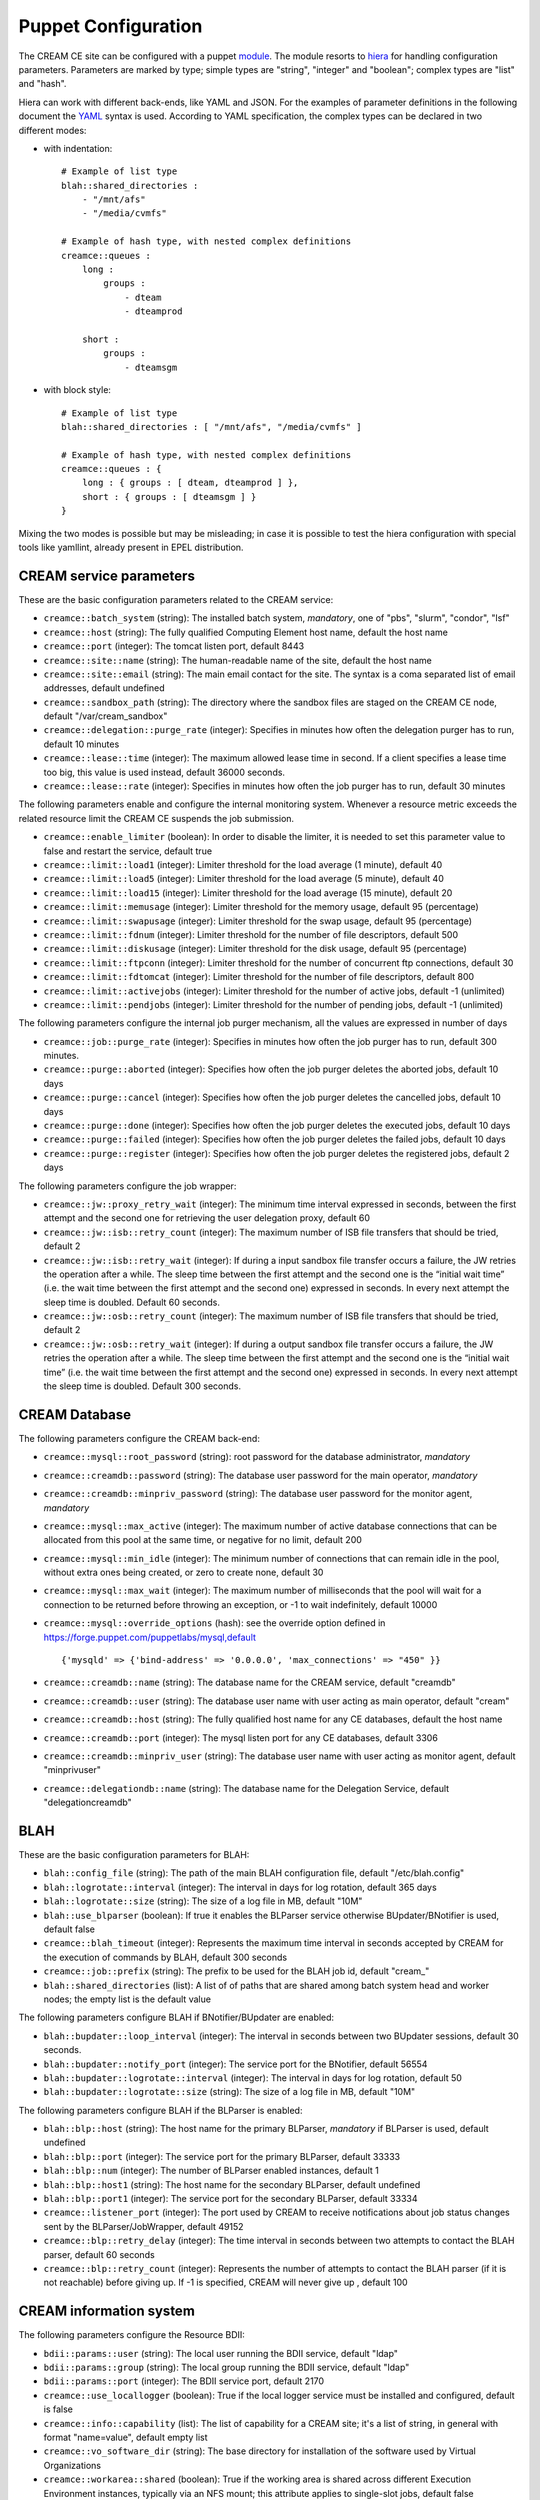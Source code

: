 Puppet Configuration
====================

The CREAM CE site can be configured with a puppet
`module <https://forge.puppet.com/infnpd/creamce>`__. The module resorts
to `hiera <https://puppet.com/docs/puppet/5.3/hiera_intro.html>`__ for
handling configuration parameters. Parameters are marked by type; simple
types are "string", "integer" and "boolean"; complex types are "list"
and "hash".

Hiera can work with different back-ends, like YAML and JSON. For the
examples of parameter definitions in the following document the
`YAML <http://yaml.org/spec/1.2/spec.html>`__ syntax is used. According
to YAML specification, the complex types can be declared in two
different modes:

-  with indentation:

   ::

       # Example of list type
       blah::shared_directories :
           - "/mnt/afs"
           - "/media/cvmfs"

       # Example of hash type, with nested complex definitions
       creamce::queues :
           long :
               groups :
                   - dteam
                   - dteamprod

           short :
               groups :
                   - dteamsgm

           

-  with block style:

   ::

       # Example of list type
       blah::shared_directories : [ "/mnt/afs", "/media/cvmfs" ]

       # Example of hash type, with nested complex definitions
       creamce::queues : {
           long : { groups : [ dteam, dteamprod ] },
           short : { groups : [ dteamsgm ] }
       }
           

Mixing the two modes is possible but may be misleading; in case it is
possible to test the hiera configuration with special tools like
yamllint, already present in EPEL distribution.

CREAM service parameters
------------------------

These are the basic configuration parameters related to the CREAM
service:

-  ``creamce::batch_system`` (string): The installed batch system,
   *mandatory*, one of "pbs", "slurm", "condor", "lsf"

-  ``creamce::host`` (string): The fully qualified Computing Element
   host name, default the host name

-  ``creamce::port`` (integer): The tomcat listen port, default 8443

-  ``creamce::site::name`` (string): The human-readable name of the
   site, default the host name

-  ``creamce::site::email`` (string): The main email contact for the
   site. The syntax is a coma separated list of email addresses, default
   undefined

-  ``creamce::sandbox_path`` (string): The directory where the sandbox
   files are staged on the CREAM CE node, default "/var/cream\_sandbox"

-  ``creamce::delegation::purge_rate`` (integer): Specifies in minutes
   how often the delegation purger has to run, default 10 minutes

-  ``creamce::lease::time`` (integer): The maximum allowed lease time in
   second. If a client specifies a lease time too big, this value is
   used instead, default 36000 seconds.

-  ``creamce::lease::rate`` (integer): Specifies in minutes how often
   the job purger has to run, default 30 minutes

The following parameters enable and configure the internal monitoring
system. Whenever a resource metric exceeds the related resource limit
the CREAM CE suspends the job submission.

-  ``creamce::enable_limiter`` (boolean): In order to disable the
   limiter, it is needed to set this parameter value to false and
   restart the service, default true

-  ``creamce::limit::load1`` (integer): Limiter threshold for the load
   average (1 minute), default 40

-  ``creamce::limit::load5`` (integer): Limiter threshold for the load
   average (5 minute), default 40

-  ``creamce::limit::load15`` (integer): Limiter threshold for the load
   average (15 minute), default 20

-  ``creamce::limit::memusage`` (integer): Limiter threshold for the
   memory usage, default 95 (percentage)

-  ``creamce::limit::swapusage`` (integer): Limiter threshold for the
   swap usage, default 95 (percentage)

-  ``creamce::limit::fdnum`` (integer): Limiter threshold for the number
   of file descriptors, default 500

-  ``creamce::limit::diskusage`` (integer): Limiter threshold for the
   disk usage, default 95 (percentage)

-  ``creamce::limit::ftpconn`` (integer): Limiter threshold for the
   number of concurrent ftp connections, default 30

-  ``creamce::limit::fdtomcat`` (integer): Limiter threshold for the
   number of file descriptors, default 800

-  ``creamce::limit::activejobs`` (integer): Limiter threshold for the
   number of active jobs, default -1 (unlimited)

-  ``creamce::limit::pendjobs`` (integer): Limiter threshold for the
   number of pending jobs, default -1 (unlimited)

The following parameters configure the internal job purger mechanism,
all the values are expressed in number of days

-  ``creamce::job::purge_rate`` (integer): Specifies in minutes how
   often the job purger has to run, default 300 minutes.

-  ``creamce::purge::aborted`` (integer): Specifies how often the job
   purger deletes the aborted jobs, default 10 days

-  ``creamce::purge::cancel`` (integer): Specifies how often the job
   purger deletes the cancelled jobs, default 10 days

-  ``creamce::purge::done`` (integer): Specifies how often the job
   purger deletes the executed jobs, default 10 days

-  ``creamce::purge::failed`` (integer): Specifies how often the job
   purger deletes the failed jobs, default 10 days

-  ``creamce::purge::register`` (integer): Specifies how often the job
   purger deletes the registered jobs, default 2 days

The following parameters configure the job wrapper:

-  ``creamce::jw::proxy_retry_wait`` (integer): The minimum time
   interval expressed in seconds, between the first attempt and the
   second one for retrieving the user delegation proxy, default 60

-  ``creamce::jw::isb::retry_count`` (integer): The maximum number of
   ISB file transfers that should be tried, default 2

-  ``creamce::jw::isb::retry_wait`` (integer): If during a input sandbox
   file transfer occurs a failure, the JW retries the operation after a
   while. The sleep time between the first attempt and the second one is
   the “initial wait time” (i.e. the wait time between the first attempt
   and the second one) expressed in seconds. In every next attempt the
   sleep time is doubled. Default 60 seconds.

-  ``creamce::jw::osb::retry_count`` (integer): The maximum number of
   ISB file transfers that should be tried, default 2

-  ``creamce::jw::osb::retry_wait`` (integer): If during a output
   sandbox file transfer occurs a failure, the JW retries the operation
   after a while. The sleep time between the first attempt and the
   second one is the “initial wait time” (i.e. the wait time between the
   first attempt and the second one) expressed in seconds. In every next
   attempt the sleep time is doubled. Default 300 seconds.

CREAM Database
--------------

The following parameters configure the CREAM back-end:

-  ``creamce::mysql::root_password`` (string): root password for the
   database administrator, *mandatory*

-  ``creamce::creamdb::password`` (string): The database user password
   for the main operator, *mandatory*

-  ``creamce::creamdb::minpriv_password`` (string): The database user
   password for the monitor agent, *mandatory*

-  ``creamce::mysql::max_active`` (integer): The maximum number of
   active database connections that can be allocated from this pool at
   the same time, or negative for no limit, default 200

-  ``creamce::mysql::min_idle`` (integer): The minimum number of
   connections that can remain idle in the pool, without extra ones
   being created, or zero to create none, default 30

-  ``creamce::mysql::max_wait`` (integer): The maximum number of
   milliseconds that the pool will wait for a connection to be returned
   before throwing an exception, or -1 to wait indefinitely, default
   10000

-  ``creamce::mysql::override_options`` (hash): see the override option
   defined in https://forge.puppet.com/puppetlabs/mysql,default

   ::

       {'mysqld' => {'bind-address' => '0.0.0.0', 'max_connections' => "450" }}

-  ``creamce::creamdb::name`` (string): The database name for the CREAM
   service, default "creamdb"

-  ``creamce::creamdb::user`` (string): The database user name with user
   acting as main operator, default "cream"

-  ``creamce::creamdb::host`` (string): The fully qualified host name
   for any CE databases, default the host name

-  ``creamce::creamdb::port`` (integer): The mysql listen port for any
   CE databases, default 3306

-  ``creamce::creamdb::minpriv_user`` (string): The database user name
   with user acting as monitor agent, default "minprivuser"

-  ``creamce::delegationdb::name`` (string): The database name for the
   Delegation Service, default "delegationcreamdb"

BLAH
----

These are the basic configuration parameters for BLAH:

-  ``blah::config_file`` (string): The path of the main BLAH
   configuration file, default "/etc/blah.config"

-  ``blah::logrotate::interval`` (integer): The interval in days for log
   rotation, default 365 days

-  ``blah::logrotate::size`` (string): The size of a log file in MB,
   default "10M"

-  ``blah::use_blparser`` (boolean): If true it enables the BLParser
   service otherwise BUpdater/BNotifier is used, default false

-  ``creamce::blah_timeout`` (integer): Represents the maximum time
   interval in seconds accepted by CREAM for the execution of commands
   by BLAH, default 300 seconds

-  ``creamce::job::prefix`` (string): The prefix to be used for the BLAH
   job id, default "cream\_"

-  ``blah::shared_directories`` (list): A list of of paths that are
   shared among batch system head and worker nodes; the empty list is
   the default value

The following parameters configure BLAH if BNotifier/BUpdater are
enabled:

-  ``blah::bupdater::loop_interval`` (integer): The interval in seconds
   between two BUpdater sessions, default 30 seconds.

-  ``blah::bupdater::notify_port`` (integer): The service port for the
   BNotifier, default 56554

-  ``blah::bupdater::logrotate::interval`` (integer): The interval in
   days for log rotation, default 50

-  ``blah::bupdater::logrotate::size`` (string): The size of a log file
   in MB, default "10M"

The following parameters configure BLAH if the BLParser is enabled:

-  ``blah::blp::host`` (string): The host name for the primary BLParser,
   *mandatory* if BLParser is used, default undefined

-  ``blah::blp::port`` (integer): The service port for the primary
   BLParser, default 33333

-  ``blah::blp::num`` (integer): The number of BLParser enabled
   instances, default 1

-  ``blah::blp::host1`` (string): The host name for the secondary
   BLParser, default undefined

-  ``blah::blp::port1`` (integer): The service port for the secondary
   BLParser, default 33334

-  ``creamce::listener_port`` (integer): The port used by CREAM to
   receive notifications about job status changes sent by the
   BLParser/JobWrapper, default 49152

-  ``creamce::blp::retry_delay`` (integer): The time interval in seconds
   between two attempts to contact the BLAH parser, default 60 seconds

-  ``creamce::blp::retry_count`` (integer): Represents the number of
   attempts to contact the BLAH parser (if it is not reachable) before
   giving up. If -1 is specified, CREAM will never give up , default 100

CREAM information system
------------------------

The following parameters configure the Resource BDII:

-  ``bdii::params::user`` (string): The local user running the BDII
   service, default "ldap"

-  ``bdii::params::group`` (string): The local group running the BDII
   service, default "ldap"

-  ``bdii::params::port`` (integer): The BDII service port, default 2170

-  ``creamce::use_locallogger`` (boolean): True if the local logger
   service must be installed and configured, default is false

-  ``creamce::info::capability`` (list): The list of capability for a
   CREAM site; it's a list of string, in general with format
   "name=value", default empty list

-  ``creamce::vo_software_dir`` (string): The base directory for
   installation of the software used by Virtual Organizations

-  ``creamce::workarea::shared`` (boolean): True if the working area is
   shared across different Execution Environment instances, typically
   via an NFS mount; this attribute applies to single-slot jobs, default
   false

-  ``creamce::workarea::guaranteed`` (boolean): True if the job is
   guaranteed the full extent of the WorkingAreaTotal; this attribute
   applies to single-slot jobs, default false

-  ``creamce::workarea::total`` (integer): Total size in GB of the
   working area available to all single-slot jobs, default 0

-  ``creamce::workarea::free`` (integer): The amount of free space in GB
   currently available in the working area to all single-slot jobs,
   default 0 GB

-  ``creamce::workarea::lifetime`` (integer): The minimum guaranteed
   lifetime in seconds of the files created by single-slot jobs in the
   working area, default 0 seconds

-  ``creamce::workarea::mslot_total`` (integer): The total size in GB of
   the working area available to all the multi-slot Grid jobs shared
   across all the Execution Environments, default 0GB

-  ``creamce::workarea::mslot_free`` (integer): The amount of free space
   in GB currently available in the working area to all multi-slot jobs
   shared across all the Execution Environments, default 0 GB

-  ``creamce::workarea::mslot_lifetime`` (integer): The minimum
   guaranteed lifetime in seconds of the files created by multi-slot
   jobs in the working area, default 0 seconds

Hardware table
~~~~~~~~~~~~~~

The hardware table contains any information about the resources of the
site; the parameter to be used is ``creamce::hardware_table``. The
hardware table is a hash table with the following structure:

-  the key of an entry in the table is the ID assigned to the
   homogeneous sub-cluster of machines (see GLUE2 execution
   environment).

-  the value of an entry in the table is a hash containing the
   definitions for the homogeneous sub-cluster, the supported mandatory
   keys are:

   -  ``ce_cpu_model`` (string): The name of the physical CPU model, as
      defined by the vendor, for example "XEON"

   -  ``ce_cpu_speed`` (integer): The nominal clock speed of the
      physical CPU, expressed in MHz

   -  ``ce_cpu_vendor`` (string): The name of the physical CPU vendor,
      for example "Intel"

   -  ``ce_cpu_version`` (string): The specific version of the Physical
      CPU model as defined by the vendor

   -  ``ce_physcpu`` (integer): The number of physical CPUs (sockets) in
      a work node of the sub-cluster

   -  ``ce_logcpu`` (integer): The number of logical CPUs (cores) in a
      worker node of the sub-cluster

   -  ``ce_minphysmem`` (integer): The total amount of physical RAM in a
      worker node of the sub-cluster, expressed in MB

   -  ``ce_os_family`` (string): The general family of the Operating
      System installed in a worker node ("linux", "macosx", "solaris",
      "windows")

   -  ``ce_os_name`` (string): The specific name Operating System
      installed in a worker node, for example "RedHat"

   -  ``ce_os_arch`` (string): The platform type of worker node, for
      example "x86\_64"

   -  ``ce_os_release`` (string): The version of the Operating System
      installed in a worker node, as defined by the vendor, for example
      "7.0.1406"

   -  ``nodes`` (list): The list of the name of the worker nodes of the
      sub-cluster

   the supported optional keys are:

   -  ``ce_minvirtmem`` (integer): The total amount of virtual memory
      (RAM and swap space) in a worker node of the sub-cluster,
      expressed in MB

   -  ``ce_outboundip`` (boolean): True if a worker node has out-bound
      connectivity, false otherwise, default true

   -  ``ce_inboundip`` (boolean): True if a worker node has in-bound
      connectivity, false otherwise default false

   -  ``ce_runtimeenv`` (list): The list of tags associated to the
      software packages installed in the worker node, the definitions
      for a tag is listed in the software table, default empty list

   -  ``ce_benchmarks`` (hash): The hash table containing the values of
      the standard benchmarks ("specfp2000", "specint2000",
      "hep-spec06"); each key of the table corresponds to the benchmark
      name, default empty hash

   -  ``subcluster_tmpdir`` (string): The path of a temporary directory
      shared across worker nodes (see GLUE 1.3)

   -  ``subcluster_wntmdir`` (string): The path of a temporary directory
      local to each worker node (see GLUE 1.3)

Software table
~~~~~~~~~~~~~~

The software table contains any information about the applications
installed in the worker nodes; the parameter to be used is
``creamce::software_table``. The software table is a hash with the
following structure:

-  the key of an entry in the table is the tag assigned to the software
   installed on the machines (see GLUE2 application environment); tags
   are used as a reference (``ce_runtimeenv``) in the hardware table.

-  the value of an entry in the table is a hash containing the
   definitions for the software installed on the machines, the supported
   keys are:

   -  ``name`` (string): The name of the software installed, for example
      the package name, *mandatory*

   -  ``version`` (string): The version of the software installed,
      *mandatory*

   -  ``license`` (string): The license of the software installed,
      default unpublished

   -  ``description`` (string): The description of the software
      installed, default unpublished

Queues table
~~~~~~~~~~~~

The queue table contains definitions for local user groups; the
parameter to be declared is ``creamce::queues``. The queues table is a
hash with the following structure:

-  the key of an entry in the table is the name of the batch system
   queue/partition.

-  the value of an entry in the table is a hash table containing the
   definitions for the related queue/partition, the supported keys for
   definitions are:

   -  ``groups`` (list): The list of local groups which are allowed to
      operate the queue/partition, each group *MUST BE* defined in the
      VO table.

Storage table
~~~~~~~~~~~~~

The storage table contains any information about the set of storage
elements bound to this site. The parameter to be declared is
creamce::se\_table
, the default value is an empty hash. The storage element table is a
hash with the following structure:
``creamce::queues``. The queues table is a hash with the following
structure:

-  the key of an entry in the table is the name of the storage element
   host.

-  the value of an entry in the table is a hash table containing the
   definitions for the related storage element, the supported keys for
   definitions are:

   -  ``type`` (string): The name of the application which is installed
      in the storage element ("Storm", "DCache", etc.)

   -  ``mount_dir`` (string): The local path within the Computing
      Service which makes it possible to access files in the associated
      Storage Service (this is typically an NFS mount point)

   -  ``export_dir`` (string): The remote path in the Storage Service
      which is associated to the local path in the Computing Service
      (this is typically an NFS exported directory).

   -  ``default`` (boolean): True if the current storage element must be
      considered the primary SE, default false. Just one item in the
      storage element table can be marked as primary.

Example
~~~~~~~

::

    ---
    creamce::queues :
        long :  { groups : [ dteam, dteamprod ] }
        short : { groups : [ dteamsgm ] }

    creamce::hardware_table :
        subcluster001 : {
            ce_cpu_model : XEON,
            ce_cpu_speed : 2500,
            ce_cpu_vendor : Intel,
            ce_cpu_version : 5.1,
            ce_physcpu : 2,
            ce_logcpu : 2,
            ce_minphysmem : 2048,
            ce_minvirtmem : 4096,
            ce_os_family : "linux",
            ce_os_name : "CentOS",
            ce_os_arch : "x86_64",
            ce_os_release : "7.0.1406",
            ce_outboundip : true,
            ce_inboundip : false,
            ce_runtimeenv : [ "tomcat_6_0", "mysql_5_1" ],
            subcluster_tmpdir : /var/tmp/subcluster001,
            subcluster_wntmdir : /var/glite/subcluster001,
            ce_benchmarks : { specfp2000 : 420, specint2000 : 380, hep-spec06 : 780 },
            nodes : [ "node-01.mydomain", "node-02.mydomain", "node-03.mydomain" ]
            # Experimental support to GPUs
            accelerators : {
                acc_device_001 : {
                    type : GPU,
                    log_acc : 4,
                    phys_acc : 2,
                    vendor : NVidia,
                    model : "Tesla k80",
                    version : 4.0,
                    clock_speed : 3000,
                    memory : 4000 
                }
            }
        }

    creamce::software_table :
        tomcat_6_0 : {
            name : "tomcat",
            version : "6.0.24",
            license : "ASL 2.0",
            description : "Tomcat is the servlet container" 
        }
        mysql_5_1 : {
            name : "mysql",
            version : "5.1.73",
            license : "GPLv2 with exceptions",
            description : "MySQL is a multi-user, multi-threaded SQL database server" 
        }

    creamce::vo_software_dir : /afs

    creamce::se_table :
        storage.pd.infn.it : { mount_dir : "/data/mount", export_dir : "/storage/export",
                               type : Storm, default : true }
        cloud.pd.infn.it : { mount_dir : "/data/mount", export_dir : "/storage/export",
                             type : Dcache }

CREAM security and accounting
-----------------------------

The following parameters configure the security layer and the pool
account system:

-  ``creamce::host_certificate`` (string): The complete path of the
   installed host certificate, default /etc/grid-security/hostcert.pem

-  ``creamce::host_private_key`` (string): The complete path of the
   installed host key, default /etc/grid-security/hostkey.pem

-  ``creamce::voms_dir`` (string): The location for the deployment of VO
   description files (LSC), default /etc/grid-security/vomsdir

-  ``creamce::gridmap_dir`` (string): The location for the pool account
   files, default /etc/grid-security/gridmapdir

-  ``creamce::gridmap_file`` (string): The location of the pool account
   description file, default /etc/grid-security/grid-mapfile

-  ``creamce::gridmap_extras`` (list): The list of custom entry for the
   pool account description file, default empty list

-  ``creamce::gridmap_cron_sched`` (string): The cron time parameters
   for the pool account cleaner, default "5 \* \* \* \*"

-  ``creamce::groupmap_file`` (string): The path of the groupmap file,
   default /etc/grid-security/groupmapfile

-  ``creamce::crl_update_time`` (integer): The CRL refresh time in
   seconds, default 3600 seconds

-  ``creamce::ban_list_file`` (string): The path of the ban list file,
   if gJAF/LCMAPS is used, default /etc/lcas/ban\_users.db

-  ``creamce::ban_list`` (list): The list of banned users, each item is
   a Distinguished Name in old openssl format. If not defined the list
   is not managed by puppet.

-  ``creamce::use_argus`` (boolean): True if Argus authorization
   framework must be used, false if gJAF must be used, default true

-  ``creamce::argus::service`` (string): The argus PEPd service host
   name, ``mandatory`` if ``creamce::use_argus`` is set to true

-  ``creamce::argus::port`` (integer): The Argus PEPd service port,
   default 8154

-  ``creamce::argus::timeout`` (integer): The connection timeout in
   seconds for the connection to the Argus PEPd server, default 30
   seconds

-  ``creamce::argus::resourceid`` (string): The ID of the CREAM service
   to be registered in Argus, default
   ``https://{ce_host}:{ce_port}/cream``

-  ``creamce::admin::list`` (list): The list of service administators
   Distinguished Name, default empty list

-  ``creamce::admin::list_file`` (string): The path of the file
   containing the service administrators list, default
   /etc/grid-security/admin-list

-  ``creamce::default_pool_size`` (integer): The default number of users
   in a pool account, used if ``pool_size`` is not define for a VO
   group, default 100

-  ``creamce::create_user`` (boolean): False if the creation of the
   users of all the pool accounts is disabled, default True

VO table
~~~~~~~~

The VO table contains any information related to pool accounts, groups
and VO data. The parameter to be declared is ``creamce::vo_table``, the
default value is an empty hash. The VO table is a hash, the key of an
entry in the table is the name or ID of the virtual organization, the
corresponding value is a hash table containing the definitions for the
virtual organization,the supported keys for definitions are:

-  ``servers`` (list): The list of configuration details for the VOMS
   servers. Each item in the list is a hash; the parameter and any
   supported keys of a contained hash are ``mandatory``. The supported
   keys are:

   -  ``server`` (string): The VOMS server FQDN

   -  ``port`` (integer): The VOMS server port

   -  ``dn`` (string): The distinguished name of the VOMS server, as
      declared in the VOMS service certificate

   -  ``ca_dn`` (string): The distinguished name of the issuer of the
      VOMS service certificate

-  ``groups`` (hash): The list of local groups and associated FQANs, the
   parameter is ``mandatory``, each key of the hash is the group name,
   each value is a hash with the following keys:

   -  ``gid`` (string): The unix group id, ``mandatory``

   -  ``fqan`` (list): The list of VOMS Fully Qualified Attribute Names.
      The items in the list are used to compose the group map file. The
      parameter is ``mandatory``

-  ``users`` (hash): The description of pool accounts or a static users,
   the parameter is ``mandatory``, each key of the hash is the pool
   account prefix or the user name for a static user, each value is a
   hash with the following keys:

   -  ``name_pattern`` (list): The pattern used to create the user name
      of the pool account, the variables used for the substitutions are
      ``prefix``, the pool account prefix, and ``index``, a consecutive
      index described below; the expression is explained in the ruby
      `guide <https://ruby-doc.org/core-2.2.0/Kernel.html#method-i-sprintf>`__,
      default value is

      ::

          %<prefix>s%03<index>d

   -  ``primary_fqan`` (list): The list of the primary VOMS Fully
      Qualified Attribute Names associated with the user of the pool
      account. The attributes are used to calculate the primary group of
      the user and to compose the grid-map file. The mapping between
      FQANs and groups refers to the ``groups`` hash for the given VO.
      For further details about the mapping algorithm refer to the
      authorization
      `guide <https://twiki.cern.ch/twiki/bin/view/EGEE/AuthZOH#Account_and_Group_Mapping>`__.
      The parameter is ``mandatory``

   -  ``secondary_fqan`` (list): The list of the secondary VOMS Fully
      Qualified Attribute Names associated with the user of the pool
      account. The items in the list are used to calculate the secondary
      groups of the user. The parameter is optional.

   -  ``create_user`` (boolean): True if the creation of the user is
      disabled for the current pool account, default is True

   -  ``pub_admin`` (boolean): True if the pool account is the defined
      administrator account, default false, just one administrator
      account is supported. The first user in the pool account, or the
      static user if it is the case, is selected for publishing
      information about VO tags.

   -  ``accounts`` (list): The list of SLURM accounts associated with
      this set of users, further details can be found in the SLURM
      specific section

   A pool account can be defined in two different ways. If the user IDs
   are consecutive the parameters required are:

   -  ``first_uid`` (integer): The initial number for the unix user id
      of the pool account, the other ids are obtained incrementally with
      step equals to 1

   -  ``pool_size`` (integer): The number of user in the current pool
      account, the default value is global definition contained into
      ``creamce::default_pool_size``. If the value for the pool size is
      equal to zero the current definition must be considered for a
      static user.

   If the user IDs are not consecutive their values must be specified
   with the parameter:

   -  ``uid_list`` (list): The list of user ID; the pool account size is
      equal to the number of elements of the list.

   In any case the user name is created using the pattern specified by
   the parameter ``name_pattern`` where the index ranges from 1 to the
   pool account size (included). It is possible to shift the range of
   the indexes using the parameter ``creamce::username_offset``.

-  ``vo_app_dir`` (\_string\_): The path of a shared directory available
   for application data for the current Virtual Organization, as
   describe by Info.ApplicationDir in GLUE 1.3.

-  ``vo_default_se`` (string): The default Storage Element associated
   with the current Virtual Organization. It must be one of the key of
   the storage element table

Example
~~~~~~~

::

    ---
    creamce::use_argus :                 false
    creamce::default_pool_size :         10
    creamce::username_offset :           1

    creamce::vo_table :
        dteam : { 
            vo_app_dir : /afs/dteam, 
            vo_default_se : storage.pd.infn.it,
            servers : [
                          {
                              server : voms.hellasgrid.gr,
                              port : 15004,
                              dn : /C=GR/O=HellasGrid/OU=hellasgrid.gr/CN=voms.hellasgrid.gr,
                              ca_dn : "/C=GR/O=HellasGrid/OU=Certification Authorities/CN=HellasGrid CA 2016"
                          },
                          {
                              server : voms2.hellasgrid.gr,
                              port : 15004,
                              dn : /C=GR/O=HellasGrid/OU=hellasgrid.gr/CN=voms2.hellasgrid.gr,
                              ca_dn : "/C=GR/O=HellasGrid/OU=Certification Authorities/CN=HellasGrid CA 2016"
                          }
            ],
            groups : {
                dteam : { fqan : [ "/dteam" ], gid : 9000 },
                dteamsgm : { fqan : [ "/dteam/sgm/ROLE=developer" ], gid : 9001 },
                dteamprod : { fqan : [ "/dteam/prod/ROLE=developer" ], gid : 9002 }
            },
            users : {
                dteamusr : { first_uid : 6000, primary_fqan : [ "/dteam" ], 
                             name_pattern : "%<prefix>s%03<index>d" },
                dteamsgmusr : { first_uid : 6100, pool_size : 5,
                                primary_fqan : [ "/dteam/sgm/ROLE=developer" ],
                                secondary_fqan : [ "/dteam" ],
                                name_pattern : "%<prefix>s%02<index>d",
                                pub_admin : true },
                dteamprodusr : { primary_fqan : [ "/dteam/prod/ROLE=developer" ],
                                 secondary_fqan : [ "/dteam" ],
                                 name_pattern : "%<prefix>s%02<index>d",
                                 uid_list  : [ 6200, 6202, 6204, 6206, 6208 ] }
            }
        }

CREAM with TORQUE
-----------------

The TORQUE cluster must be install before the deployment of CREAM,
there's no support in the CREAM CE puppet module for the deployment of
TORQUE. Nevertheless the module may be used to configure the TORQUE
client on CREAM CE node if and only if the node is different from the
TORQUE server node. The YAML parameter which enables the TORQUE client
configuration is ``torque::config::client``, if it is set to false the
configuration is disabled, the default value is true. The CREAM CE
puppet module can create queues and pool accounts in TORQUE, the YAML
parameter is ``torque::config::pool``, if it is set to false the feature
is disabled, the default value is true.

Other configuration parameters for TORQUE are:

-  ``torque::host`` (string): The TORQUE server host name, default value
   is the host name.

-  ``torque::multiple_staging`` (boolean): The BLAH parameter for
   multiple staging, default false

-  ``torque::tracejob_logs`` (integer): The BLAH parameter for tracejob,
   default 2

-  ``munge::key_path`` (string): The location of the munge key. If
   TORQUE client configuration is enabled the path is used to retrieve
   the manually installed key; ``mandatory`` if
   ``torque::config::client`` is set to true.

CREAM with SLURM
----------------

The SLURM cluster must be install before the deployment of CREAM,
there's no support in the CREAM CE puppet module for the deployment of
SLURM. The module provides an experimental feature for configuring SLURM
users and accounts if the
`accounting <https://slurm.schedmd.com/accounting.html>`__ subsystem is
enabled in SLURM. The YAML parameter which enables the experimental
feature is ``slurm::config_accounting``, the default value is false. If
it is set to true each user of the pool account is replicated in the
SLURM accounting subsystem. The site administrator can associate to the
any replicated user one or more SLURM accounts in two different ways:

-  Specifying a list of accounts already created in SLURM. The list of
   SLURM accounts associated to the new user is specified by the
   parameter ``accounts`` of the ``users`` definition of the VO table;
   the parameter is mandatory in this case.

-  Delegating the creation of the SLURM accounts to the puppet module.
   The module creates a SLURM account for each VO and a SLURM
   sub-account for each group in a given VO. The parameter to be set for
   enabling the automatic creation of account is
   ``slurm::standard_accounts``, its default value is false.

CREAM with HTCondor
-------------------

The HTCondor cluster must be install before the deployment of CREAM,
there's no support in the CREAM CE puppet module for the deployment of
HTCondor.

The configuration parameters for HTCondor are:

-  ``condor::deployment_mode`` (string): The queue implementation model
   used, the value can be "queue\_to\_schedd" or
   "queue\_to\_jobattribute", the default is "queue\_to\_schedd"

-  ``condor_queue_attr`` (string): The classad attribute used to
   identify the queue, when the model used is "queue\_to\_jobattribute",
   ``mandatory`` if the deployment mode is "queue\_to\_jobattribute"

-  ``condor_user_history`` (boolean): True if condor\_history should be
   used to get the final state info about the jobs, the default is false

-  ``condor::config::dir`` (string): The directory containing the
   configuration files for the HTCondor installation, the default is
   /etc/condor/config.d

-  ``condor::command_caching_filter`` (string): The executable for
   caching the batch systems commands, if not specified the caching
   mechanism is disabled

Experimental features
---------------------

The features described in this section are subject to frequent changes
and must be considered unstable. Use them at your own risk.

GPU support configuration
~~~~~~~~~~~~~~~~~~~~~~~~~

The GPU support in the information system (BDII) can be enabled with the
configuration parameter ``creamce::info::glue21_draft``\ (boolean), the
default value is false. The GPU resources must be described in the
hardware table, inserting in the related sub-cluster hashes the
following parameter:

-  ``accelerators`` (\_hash\_): The hash table containing the
   definitions for any accelerator device mounted in the sub-cluster.
   Each item in the table is a key-value couple. The key is the
   accelerator ID of the device and the value consists on a hash table
   with the following mandatory definitions:

   -  ``type`` (string): The type of the device (GPU, MIC, FPGA)

   -  ``log_acc`` (integer): The number of logical accelerator unit in
      the sub-cluster

   -  ``phys_acc`` (integer): The number of physical accelerator device
      (cards) in the subcluster

   -  ``vendor`` (string): The vendor ID

   -  ``model`` (string): The model of the device

   -  ``version`` (string): The version of the device

   -  ``clock_speed`` (integer): The clock speed of the device in MHz

   -  ``memory`` (integer): The amount of memory in the device in MByte
